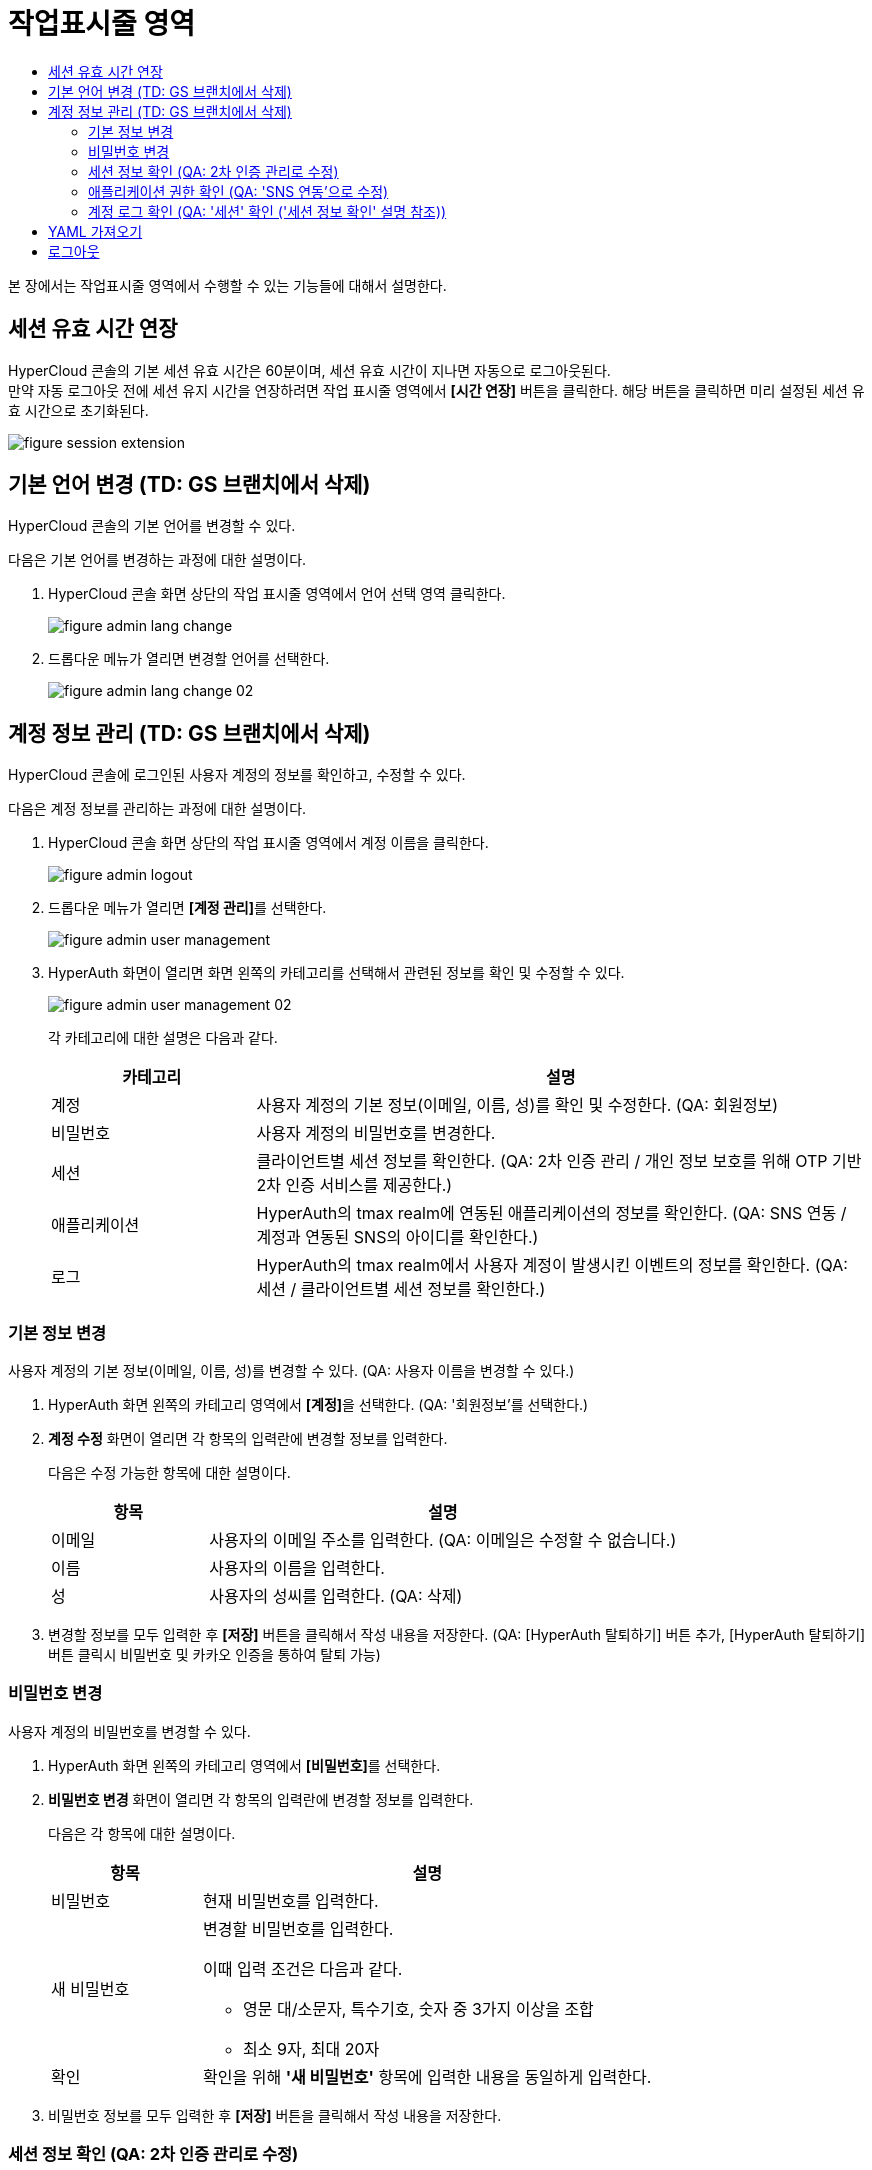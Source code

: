 = 작업표시줄 영역
:toc:
:toc-title:

본 장에서는 작업표시줄 영역에서 수행할 수 있는 기능들에 대해서 설명한다.

== 세션 유효 시간 연장

HyperCloud 콘솔의 기본 세션 유효 시간은 60분이며, 세션 유효 시간이 지나면 자동으로 로그아웃된다. +
만약 자동 로그아웃 전에 세션 유지 시간을 연장하려면 작업 표시줄 영역에서 *[시간 연장]* 버튼을 클릭한다. 해당 버튼을 클릭하면 미리 설정된 세션 유효 시간으로 초기화된다.

image::../images/figure_session_extension.png[]

== 기본 언어 변경 (TD: GS 브랜치에서 삭제)

HyperCloud 콘솔의 기본 언어를 변경할 수 있다.

다음은 기본 언어를 변경하는 과정에 대한 설명이다.

. HyperCloud 콘솔 화면 상단의 작업 표시줄 영역에서 언어 선택 영역 클릭한다.
+
image::../images/figure_admin_lang_change.png[]
. 드롭다운 메뉴가 열리면 변경할 언어를 선택한다.
+
image::../images/figure_admin_lang_change_02.png[]

== 계정 정보 관리 (TD: GS 브랜치에서 삭제)

HyperCloud 콘솔에 로그인된 사용자 계정의 정보를 확인하고, 수정할 수 있다.

다음은 계정 정보를 관리하는 과정에 대한 설명이다.

. HyperCloud 콘솔 화면 상단의 작업 표시줄 영역에서 계정 이름을 클릭한다.
+
image::../images/figure_admin_logout.png[]  
. 드롭다운 메뉴가 열리면 **[계정 관리]**를 선택한다.
+
image::../images/figure_admin_user_management.png[]
. HyperAuth 화면이 열리면 화면 왼쪽의 카테고리를 선택해서 관련된 정보를 확인 및 수정할 수 있다.
+
image::../images/figure_admin_user_management_02.png[]
+
각 카테고리에 대한 설명은 다음과 같다.
+
[width="100%",options="header", cols="1,3"]
|====================
|카테고리|설명  
|계정|사용자 계정의 기본 정보(이메일, 이름, 성)를 확인 및 수정한다. (QA: 회원정보)
|비밀번호|사용자 계정의 비밀번호를 변경한다. 
|세션 |클라이언트별 세션 정보를 확인한다. (QA: 2차 인증 관리 / 개인 정보 보호를 위해 OTP 기반 2차 인증 서비스를 제공한다.)
|애플리케이션|HyperAuth의 tmax realm에 연동된 애플리케이션의 정보를 확인한다. (QA: SNS 연동 / 계정과 연동된 SNS의 아이디를 확인한다.)
|로그|HyperAuth의 tmax realm에서 사용자 계정이 발생시킨 이벤트의 정보를 확인한다. (QA: 세션 / 클라이언트별 세션 정보를 확인한다.)
|====================

=== 기본 정보 변경

사용자 계정의 기본 정보(이메일, 이름, 성)를 변경할 수 있다. (QA: 사용자 이름을 변경할 수 있다.)

. HyperAuth 화면 왼쪽의 카테고리 영역에서 **[계정]**을 선택한다. (QA: '회원정보'를 선택한다.)

. *계정 수정* 화면이 열리면 각 항목의 입력란에 변경할 정보를 입력한다. 
+
다음은 수정 가능한 항목에 대한 설명이다.
+
[width="100%",options="header", cols="1,3"]
|====================
|항목|설명  
|이메일|사용자의 이메일 주소를 입력한다. (QA: 이메일은 수정할 수 없습니다.)
|이름|사용자의 이름을 입력한다. 
|성|사용자의 성씨를 입력한다. (QA: 삭제)
|====================
. 변경할 정보를 모두 입력한 후 *[저장]* 버튼을 클릭해서 작성 내용을 저장한다.
(QA: [HyperAuth 탈퇴하기] 버튼 추가, [HyperAuth 탈퇴하기] 버튼 클릭시 비밀번호 및 카카오 인증을 통하여 탈퇴 가능)

=== 비밀번호 변경

사용자 계정의 비밀번호를 변경할 수 있다.

. HyperAuth 화면 왼쪽의 카테고리 영역에서 **[비밀번호]**를 선택한다.

. *비밀번호 변경* 화면이 열리면 각 항목의 입력란에 변경할 정보를 입력한다.
+
다음은 각 항목에 대한 설명이다.
+
[width="100%",options="header", cols="1,3a"]
|====================
|항목|설명  
|비밀번호|현재 비밀번호를 입력한다.
|새 비밀번호|변경할 비밀번호를 입력한다.

이때 입력 조건은 다음과 같다.

* 영문 대/소문자, 특수기호, 숫자 중 3가지 이상을 조합
* 최소 9자, 최대 20자
|확인|확인을 위해 *'새 비밀번호'* 항목에 입력한 내용을 동일하게 입력한다. 
|====================
. 비밀번호 정보를 모두 입력한 후 *[저장]* 버튼을 클릭해서 작성 내용을 저장한다.

=== 세션 정보 확인 (QA: 2차 인증 관리로 수정)

클라이언트별 세션 정보를 확인할 수 있다. (QA: 개인 정보 보호를 위해 OTP 기반 2차 인증 서비스를 제공한다.)

. HyperAuth 화면 왼쪽의 카테고리 영역에서 **[세션]**을 선택한다. (QA: '2차 인증 관리' 선택)

. *세션* 화면이 열리면 클라이언트별 세션 정보를 확인할 수 있다. 이때 *[모든 세션 로그아웃]* 버튼을 클릭하면 현재 로그인된 모든 세션을 로그아웃할 수 있다.(QA: OTP 설정을 통하여 로그인 시 2차 인증을 수행한다.)
+
다음은 각 항목에 대한 설명이다. (QA: 세션관련 항목, 설명 삭제 후 OTP 버튼 설명 추가, ON으로 버튼 설정하면 로그인 시 인증메일을 통하여 OTP 인증번호를 입력하여 2차 인증을 수행한다.) 
+
[width="100%",options="header", cols="1,3"]
|====================
|항목|설명  
|IP|클라이언트에 접속한 IP 주소 정보
|시작|첫 세션에 로그인한 시간 정보
|마지막 접근|마지막으로 클라이언트에서 활동한 시간 정보
|만료 날짜|세션 만료 시간 정보
|클라이언트|세션이 접근한 클라이언트의 목록
|====================


=== 애플리케이션 권한 확인 (QA: 'SNS 연동'으로 수정)

HyperAuth의 tmax realm에 연동된 애플리케이션의 정보를 확인할 수 있다. (QA: 계정과 연동된 SNS의 아이디를 확인할 수 있다.)

. HyperAuth 화면 왼쪽의 카테고리 영역에서 **[애플리케이션]**을 선택한다. (QA: 'SNS 연동'을 선택한다.)

. *애플리케이션* 화면이 열리면 HyperAuth의 tmax realm에 연동된 애플리케이션의 정보를 확인할 수 있다. (QA: 연동된 SNS 계정을 확인할 수 있다.)
+
다음은 각 항목에 대한 설명이다.
(QA: 항목: SNS 이름, 연동/연동 해제 버튼, 설명: SNS 이름과 [연동/연동해제] 버튼을 확인할 수 있다. SNS로 회원가입 시 연동/연동해제 버튼은 나타나지 않는다.)
+
[width="100%",options="header", cols="1,3"]
|====================
|항목|설명  
|애플리케이션|HyperAuth의 tmax realm에 연동된 애플리케이션의 종류
|사용 가능한 롤|로그인된 계정이 해당 애플리케이션에서 가지고 있는 역할 정보
|====================

=== 계정 로그 확인 (QA: '세션' 확인 ('세션 정보 확인' 설명 참조))

HyperAuth의 tmax realm에서 사용자 계정이 발생시킨 이벤트의 정보를 확인할 수 있다.

. HyperAuth 화면 왼쪽의 카테고리 영역에서 **[로그]**를 선택한다. 

. *계정 로그* 화면이 열리면 HyperAuth의 tmax realm에서 발생한 이벤트의 정보를 확인할 수 있다. 
+
다음은 각 항목에 대한 설명이다.
+
[width="100%",options="header", cols="1,3"]
|====================
|항목|설명  
|날짜|이벤트가 발생한 시간 정보 (QA: 서비스 / 서비스명)
|이벤트|발생한 이벤트 정보 (QA: IP / 서비스에 접속한 IP 주소 정보)
|IP|세션의 IP 정보 (QA: 로그인 날짜 / 첫 세션에 로그인한 시간 정보)
|클라이언트|이벤트가 발생한 클라이언트의 종류 (QA: 마지막 접근 날짜 / 마지막으로 클라이언트에서 활동한 시간 정보 )
|상세 정보|접근 프로토콜 및 접근한 사용자 계정의 이름 정보 (QA: 세션 만료 날짜 / 세션 만료 시간 정보)
|====================


== YAML 가져오기

YAML 내용을 직접 입력하거나 기존에 생성된 YAML 파일을 가져와서 리소스를 생성할 수 있다.

다음은 YAML 가져오기 기능을 실행하는 과정에 대한 설명이다.

. HyperCloud 콘솔 화면 상단의 작업 표시줄 영역에서 image:../images/figure_import_yaml_icon.png[] 아이콘을 클릭한다.
+
image::../images/figure_import_yaml.png[]

. *Import YAML* 화면이 열리면 빈 YAML 에디터에 생성할 리소스의 구성 정보를 직접 입력한다. 만약 기존에 생성된 YAML 파일을 가져오려면 YAML 에디터 영역에 가져올 YAML 파일을 드래그 앤드 드롭한다.

. 내용 작성 완료 후 *[생성]* 버튼을 클릭하면 리소스가 생성된다.

== 로그아웃

HyperCloud 콘솔에 현재 접속된 사용자 계정의 접속을 종료할 수 있다.

다음은 로그아웃하는 과정에 대한 설명이다.

. HyperCloud 콘솔 화면 상단의 작업 표시줄 영역에서 계정 이름을 클릭한다.
+
image::../images/figure_admin_logout.png[]
. 드롭다운 메뉴가 열리면 **[로그아웃]**을 선택한다.
+
image::../images/figure_admin_logout_02.png[]
// (TD: GS 브랜치에서 삭제)
. 해당 계정이 로그아웃되고, HyperCloud 콘솔의 로그인 화면이 열린다. 
